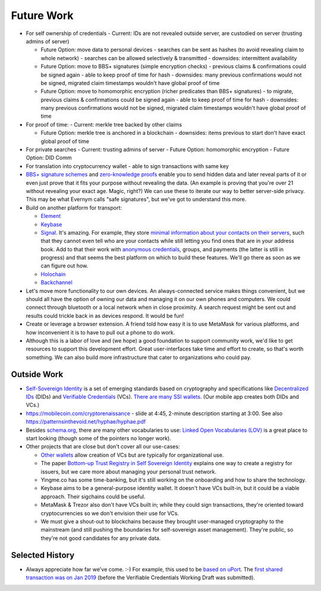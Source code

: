 
Future Work
===========

- For self ownership of credentials
  - Current: IDs are not revealed outside server, are custodied on server (trusting admins of server)

  - Future Option: move data to personal devices
    - searches can be sent as hashes (to avoid revealing claim to whole network)
    - searches can be allowed selectively & transmitted
    - downsides: intermittent availability

  - Future Option: move to BBS+ signatures (simple encryption checks)
    - previous claims & confirmations could be signed again
    - able to keep proof of time for hash
    - downsides: many previous confirmations would not be signed, migrated claim timestamps wouldn't have global proof of time

  - Future Option: move to homomorphic encryption (richer predicates than BBS+ signatures)
    - to migrate, previous claims & confirmations could be signed again
    - able to keep proof of time for hash
    - downsides: many previous confirmations would not be signed, migrated claim timestamps wouldn't have global proof of time

- For proof of time:
  - Current: merkle tree backed by other claims

  - Future Option: merkle tree is anchored in a blockchain
    - downsides: items previous to start don't have exact global proof of time

- For private searches
  - Current: trusting admins of server
  - Future Option: homomorphic encryption
  - Future Option: DID Comm

- For translation into cryptocurrency wallet
  - able to sign transactions with same key




- `BBS+ signature schemes <https://mattrglobal.github.io/bbs-signatures-spec/>`_ and `zero-knowledge proofs <https://en.wikipedia.org/wiki/Zero-knowledge_proof>`_ enable you to send hidden data and later reveal parts of it or even just prove that it fits your purpose without revealing the data. (An example is proving that you're over 21 without revealing your exact age. Magic, right?) We can use these to iterate our way to better server-side privacy. This may be what Evernym calls "safe signatures", but we've got to understand this more.

- Build on another platform for transport:

  - `Element <https://element.io>`_

  - `Keybase <https://keybase.io>`_

  - `Signal <https://signal.org>`_. It's amazing. For example, they store `minimal information about your contacts on their servers <https://signal.org/blog/private-contact-discovery/>`_, such that they cannot even tell who are your contacts while still letting you find ones that are in your address book. Add to that their work with `anonymous credentials <https://eprint.iacr.org/2019/1416.pdf>`_, groups, and payments (the latter is still in progress) and that seems the best platform on which to build these features. We'll go there as soon as we can figure out how.

  - `Holochain <https://www.holochain.org/>`_

  - `Backchannel <https://www.inkandswitch.com/backchannel/>`_

- Let's move more functionality to our own devices. An always-connected service makes things convenient, but we should all have the option of owning our data and managing it on our own phones and computers. We could connect through bluetooth or a local network when in close proximity. A search request might be sent out and results could trickle back in as devices respond. It would be fun!

- Create or leverage a browser extension. A friend told how easy it is to use MetaMask for various platforms, and how inconvenient it is to have to pull out a phone to do work.

- Although this is a labor of love and (we hope) a good foundation to support community work, we'd like to get resources to support this development effort. Great user-interfaces take time and effort to create, so that's worth something. We can also build more infrastructure that cater to organizations who could pay.


Outside Work
------------

- `Self-Sovereign Identity <https://en.wikipedia.org/wiki/Self-sovereign_identity>`_ is a set of emerging standards based on cryptography and specifications like `Decentralized IDs <https://w3c.github.io/did-core/>`_ (DIDs) and `Verifiable Credentials <https://www.w3.org/TR/vc-data-model/>`_ (VCs). `There are many SSI wallets <https://github.com/Gimly-Blockchain/ssi-wallets>`_. (Our mobile app creates both DIDs and VCs.)

- https://mobilecoin.com/cryptorenaissance - slide at 4:45, 2-minute description starting at 3:00. See also https://patternsinthevoid.net/hyphae/hyphae.pdf


- Besides `schema.org <https://schema.org/>`_, there are many other vocabularies to use: `Linked Open Vocabularies (LOV) <https://lov.linkeddata.es/dataset/lov/>`_ is a great place to start looking (though some of the pointers no longer work).

- Other projects that are close but don't cover all our use-cases:

  - `Other wallets <https://github.com/Gimly-Blockchain/ssi-wallets>`_ allow creation of VCs but are typically for organizational use.

  - The paper `Bottom-up Trust Registry in Self Sovereign Identity <https://arxiv.org/pdf/2208.04624.pdf>`_ explains one way to create a registry for issuers, but we care more about managing your personal trust network.

  - Yingme.co has some time-banking, but it's still working on the onboarding and how to share the technology.

  - Keybase aims to be a general-purpose identity wallet. It doesn't have VCs built-in, but it could be a viable approach. Their sigchains could be useful.

  - MetaMask & Trezor also don't have VCs built in; while they could sign transactions, they're oriented toward cryptocurrencies so we don't envision their use for VCs.

  - We must give a shout-out to blockchains because they brought user-managed cryptography to the mainstream (and still pushing the boundaries for self-sovereign asset management). They're public, so they're not good candidates for any private data.

Selected History
----------------

- Always appreciate how far we've come. :-) For example, this used to be `based on uPort <https://github.com/trentlarson/uport-demo/blob/5c3d7fcb751ad34ed10ebb7adab650b2cfebb7d1/src/components/Welcome.js#L96>`_. The `first shared transaction was on Jan 2019 <https://endorser.ch/reportClaim?claimId=01D25AVGQG1N8E9JNGK7C7DZRD>`_ (before the Verifiable Credentials Working Draft was submitted).
